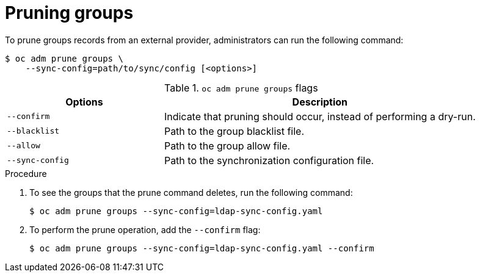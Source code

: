 // Module included in the following assemblies:
//
// * applications/pruning-objects.adoc

:_mod-docs-content-type: PROCEDURE
[id="pruning-groups_{context}"]
= Pruning groups

To prune groups records from an external provider, administrators can run the
following command:

[source,terminal]
----
$ oc adm prune groups \
    --sync-config=path/to/sync/config [<options>]
----

.`oc adm prune groups` flags
[cols="4,8",options="header"]
|===

|Options |Description

.^|`--confirm`
|Indicate that pruning should occur, instead of performing a dry-run.

.^|`--blacklist`
|Path to the group blacklist file.

.^|`--allow`
|Path to the group allow file.

.^|`--sync-config`
|Path to the synchronization configuration file.
|===

.Procedure

. To see the groups that the prune command deletes, run the following command:
+
[source,terminal]
----
$ oc adm prune groups --sync-config=ldap-sync-config.yaml
----

. To perform the prune operation, add the `--confirm` flag:
+
[source,terminal]
----
$ oc adm prune groups --sync-config=ldap-sync-config.yaml --confirm
----

////
Needs "Additional resources" links when converted:

//Future xref:../install_config/syncing_groups_with_ldap.adoc#configuring-ldap-sync[Configuring LDAP Sync]
//Future xref:../install_config/syncing_groups_with_ldap.adoc#overview[Syncing Groups With LDAP]
////
